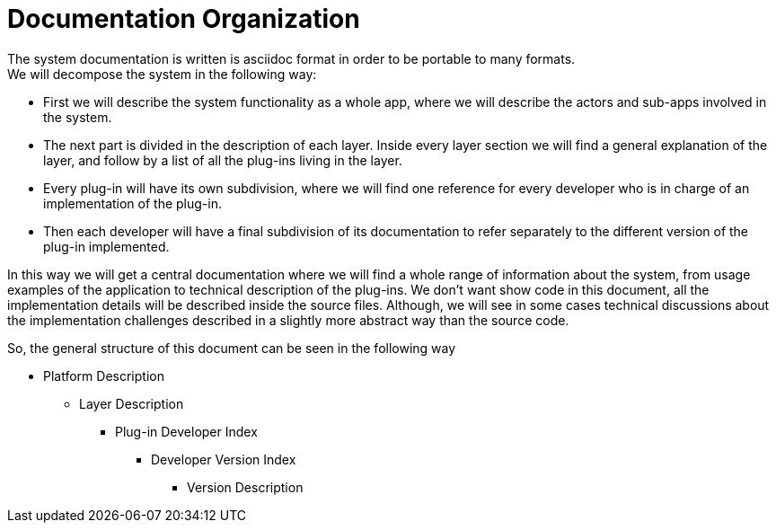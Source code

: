 [[DocumentationOrganization]]
= Documentation Organization

The system documentation is written is asciidoc format in order to be portable to many formats. +
We will decompose the system in the following way: 

* First we will describe the system functionality as a whole app, where we will describe the actors and sub-apps involved in the system.
* The next part is divided in the description of each layer. Inside every layer section we will find a general explanation of the layer, and follow by a list of all the plug-ins living in the layer.
* Every plug-in will have its own subdivision, where we will find one reference for every developer who is in charge of an implementation of the plug-in.
* Then each developer will have a final subdivision of its documentation to refer separately to the different version of the plug-in implemented.

In this way we will get a central documentation where we will find a whole range of information about the system, from usage examples of the application to technical description of the plug-ins. We don't want show code in this document, all the implementation details will be described inside the source files. Although, we will see in some cases technical discussions about the implementation challenges described in a slightly more abstract way than the source code.

So, the general structure of this document can be seen in the following way

* Platform Description
** Layer Description
*** Plug-in Developer Index
**** Developer Version Index
***** Version Description
